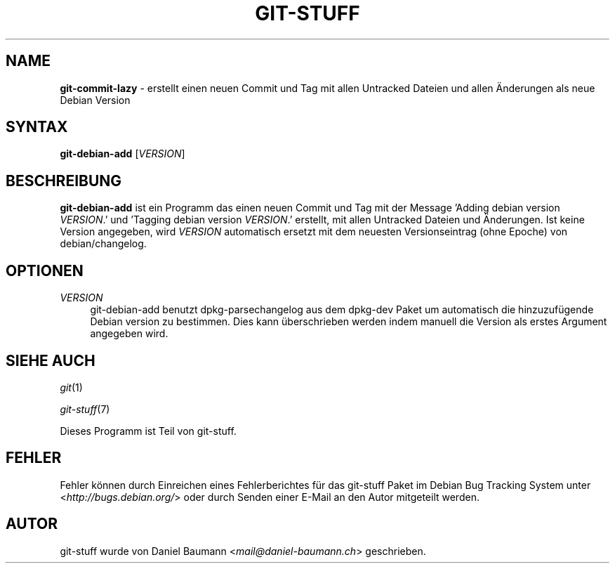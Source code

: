 .\" git-stuff(7) - additional Git utilities
.\" Copyright (C) 2006-2014 Daniel Baumann <mail@daniel-baumann.ch>
.\"
.\" git-stuff comes with ABSOLUTELY NO WARRANTY; for details see COPYING.
.\" This is free software, and you are welcome to redistribute it
.\" under certain conditions; see COPYING for details.
.\"
.\"
.\"*******************************************************************
.\"
.\" This file was generated with po4a. Translate the source file.
.\"
.\"*******************************************************************
.TH GIT\-STUFF 1 2014\-07\-24 22\-1 "Git Stuff"

.SH NAME
\fBgit\-commit\-lazy\fP \- erstellt einen neuen Commit und Tag mit allen Untracked
Dateien und allen Änderungen als neue Debian Version

.SH SYNTAX
\fBgit\-debian\-add\fP [\fIVERSION\fP]

.SH BESCHREIBUNG
\fBgit\-debian\-add\fP ist ein Programm das einen neuen Commit und Tag mit der
Message 'Adding debian version \fIVERSION\fP.' und 'Tagging debian version
\fIVERSION\fP.' erstellt, mit allen Untracked Dateien und Änderungen. Ist keine
Version angegeben, wird \fIVERSION\fP automatisch ersetzt mit dem neuesten
Versionseintrag (ohne Epoche) von debian/changelog.

.SH OPTIONEN
.IP \fIVERSION\fP 4
git\-debian\-add benutzt dpkg\-parsechangelog aus dem dpkg\-dev Paket um
automatisch die hinzuzufügende Debian version zu bestimmen. Dies kann
überschrieben werden indem manuell die Version als erstes Argument angegeben
wird.

.SH "SIEHE AUCH"
\fIgit\fP(1)
.PP
\fIgit\-stuff\fP(7)
.PP
Dieses Programm ist Teil von git\-stuff.

.SH FEHLER
Fehler können durch Einreichen eines Fehlerberichtes für das git\-stuff Paket
im Debian Bug Tracking System unter <\fIhttp://bugs.debian.org/\fP>
oder durch Senden einer E\-Mail an den Autor mitgeteilt werden.

.SH AUTOR
git\-stuff wurde von Daniel Baumann <\fImail@daniel\-baumann.ch\fP>
geschrieben.
